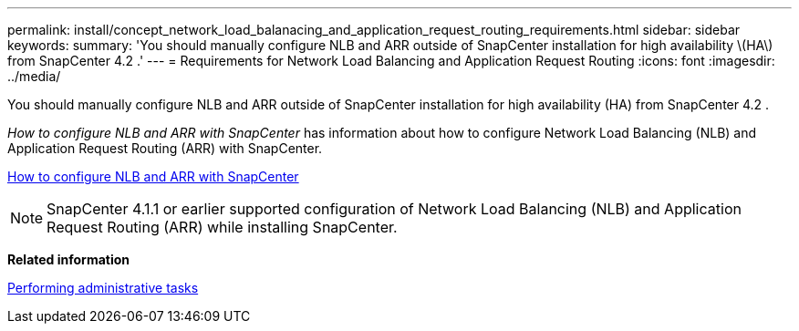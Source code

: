 ---
permalink: install/concept_network_load_balanacing_and_application_request_routing_requirements.html
sidebar: sidebar
keywords: 
summary: 'You should manually configure NLB and ARR outside of SnapCenter installation for high availability \(HA\) from SnapCenter 4.2 .'
---
= Requirements for Network Load Balancing and Application Request Routing
:icons: font
:imagesdir: ../media/

[.lead]
You should manually configure NLB and ARR outside of SnapCenter installation for high availability (HA) from SnapCenter 4.2 .

_How to configure NLB and ARR with SnapCenter_ has information about how to configure Network Load Balancing (NLB) and Application Request Routing (ARR) with SnapCenter.

https://kb.netapp.com/Advice_and_Troubleshooting/Data_Protection_and_Security/SnapCenter/How_to_configure_NLB_and_ARR_with_SnapCenter[How to configure NLB and ARR with SnapCenter]

NOTE: SnapCenter 4.1.1 or earlier supported configuration of Network Load Balancing (NLB) and Application Request Routing (ARR) while installing SnapCenter.

*Related information*

http://docs.netapp.com/ocsc-44/topic/com.netapp.doc.ocsc-ag/home.html[Performing administrative tasks]
